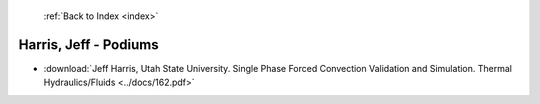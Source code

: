  :ref:`Back to Index <index>`

Harris, Jeff - Podiums
----------------------

* :download:`Jeff Harris, Utah State University. Single Phase Forced Convection Validation and Simulation. Thermal Hydraulics/Fluids <../docs/162.pdf>`
